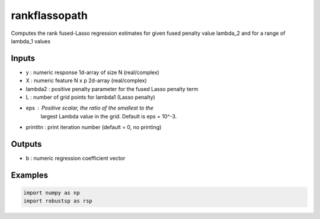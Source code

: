 rankflassopath
=====

Computes the rank fused-Lasso regression estimates for given fused
penalty value lambda_2 and for a range of lambda_1 values

Inputs
^^^^

*   y       : numeric response 1d-array of size N (real/complex)
*   X       : numeric feature  N x p 2d-array (real/complex)
*   lambda2 : positive penalty parameter for the fused Lasso penalty term
*   L       : number of grid points for lambda1 (Lasso penalty)
*   eps     : Positive scalar, the ratio of the smallest to the 
             largest Lambda value in the grid. Default is eps = 10^-3. 
* printitn  : print iteration number (default = 0, no printing)

Outputs
^^^^

*  b        : numeric regression coefficient vector

Examples
^^^^

.. code-block:: python

  import numpy as np
  import robustsp as rsp 
